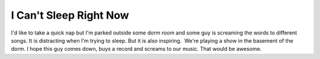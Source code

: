 I Can't Sleep Right Now
############################

I'd like to take a quick nap but I'm parked outside some dorm room and
some guy is screaming the words to different songs. It is distracting
when I'm trying to sleep. But it is also inspiring.  We're playing a
show in the basement of the dorm. I hope this guy comes down, buys a
record and screams to our music. That would be awesome.


.. author:: default
.. categories:: music
.. tags:: music
.. comments::
